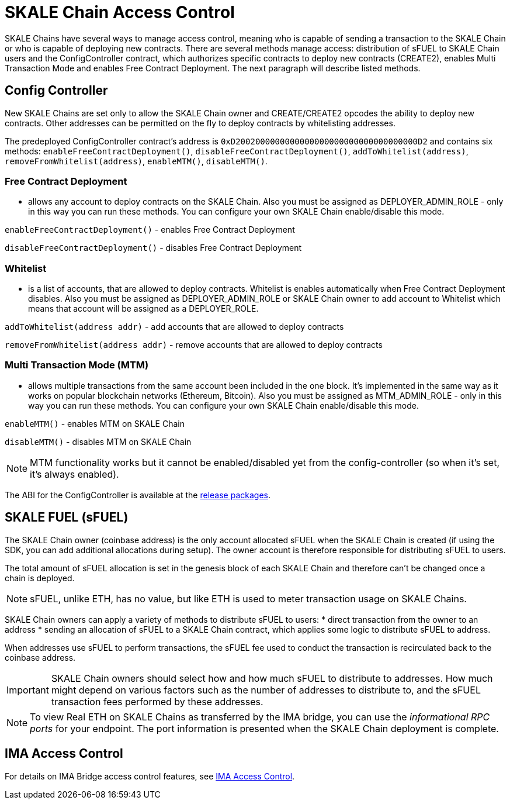 = SKALE Chain Access Control

SKALE Chains have several ways to manage access control, meaning who is capable of sending a transaction to the SKALE Chain or who is capable of deploying new contracts. There are several methods manage access: distribution of sFUEL to SKALE Chain users and the ConfigController contract, which authorizes specific contracts to deploy new contracts (CREATE2), enables Multi Transaction Mode and enables Free Contract Deployment. The next paragraph will describe listed methods.

== Config Controller

New SKALE Chains are set only to allow the SKALE Chain owner and CREATE/CREATE2 opcodes the ability to deploy new contracts. Other addresses can be permitted on the fly to deploy contracts by whitelisting addresses.

The predeployed ConfigController contract's address is `0xD2002000000000000000000000000000000000D2` and contains six methods: `enableFreeContractDeployment()`,  `disableFreeContractDeployment()`, `addToWhitelist(address)`,  `removeFromWhitelist(address)`, `enableMTM()`,    `disableMTM()`. 

=== Free Contract Deployment
- allows any account to deploy contracts on the SKALE Chain. Also you must be assigned as DEPLOYER_ADMIN_ROLE - only in this way you can run these methods. You can configure your own SKALE Chain enable/disable this mode.

`enableFreeContractDeployment()` - enables Free Contract Deployment 

`disableFreeContractDeployment()` - disables Free Contract Deployment

=== Whitelist 
- is a list of accounts, that are allowed to deploy contracts. Whitelist is enables automatically when Free Contract Deployment disables. Also you must be assigned as DEPLOYER_ADMIN_ROLE or SKALE Chain owner to add account to Whitelist which means that account will be assigned as a DEPLOYER_ROLE.  

`addToWhitelist(address addr)` -  add accounts that are allowed to deploy contracts

`removeFromWhitelist(address addr)` - remove accounts that are allowed to deploy contracts

=== Multi Transaction Mode (MTM)
- allows multiple transactions from the same account been included in the one block. It's implemented in the same way as it works on popular blockchain networks (Ethereum, Bitcoin). Also you must be assigned as MTM_ADMIN_ROLE - only in this way you can run these methods. You can configure your own SKALE Chain enable/disable this mode. 

`enableMTM()` - enables MTM on SKALE Chain 

`disableMTM()` - disables MTM on SKALE Chain 

[NOTE]
MTM functionality works but it cannot be enabled/disabled yet from the config-controller (so when it's set, it's always enabled).

The ABI for the ConfigController is available at the https://github.com/skalenetwork/config-controller/releases[release packages].

== SKALE FUEL (sFUEL)

The SKALE Chain owner (coinbase address) is the only account allocated sFUEL when the SKALE Chain is created (if using the SDK, you can add additional allocations during setup). The owner account is therefore responsible for distributing sFUEL to users.

The total amount of sFUEL allocation is set in the genesis block of each SKALE Chain and therefore can't be changed once a chain is deployed.

[NOTE]
sFUEL, unlike ETH, has no value, but like ETH is used to meter transaction usage on SKALE Chains.

SKALE Chain owners can apply a variety of methods to distribute sFUEL to users:
* direct transaction from the owner to an address
* sending an allocation of sFUEL to a SKALE Chain contract, which applies some logic to distribute sFUEL to address.

When addresses use sFUEL to perform transactions, the sFUEL fee used to conduct the transaction is recirculated back to the coinbase address.

[IMPORTANT]
SKALE Chain owners should select how and how much sFUEL to distribute to addresses. How much might depend on various factors such as the number of addresses to distribute to, and the sFUEL transaction fees  performed by these addresses.

[NOTE]
To view Real ETH on SKALE Chains as transferred by the IMA bridge, you can use the _informational RPC ports_ for your endpoint. The port information is presented when the SKALE Chain deployment is complete.

== IMA Access Control

For details on IMA Bridge access control features, see xref:ima::access-control.adoc[IMA Access Control].
